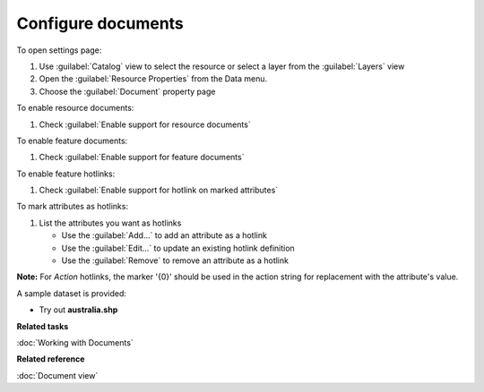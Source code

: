 Configure documents
###################

To open settings page:

#. Use :guilabel:`Catalog` view to select the resource or select a layer from the :guilabel:`Layers` view 
#. Open the :guilabel:`Resource Properties` from the Data menu.
#. Choose the :guilabel:`Document` property page

To enable resource documents:

#. Check :guilabel:`Enable support for resource documents`

To enable feature documents:

#. Check :guilabel:`Enable support for feature documents`

To enable feature hotlinks:

#. Check :guilabel:`Enable support for hotlink on marked attributes`

To mark attributes as hotlinks:

#. List the attributes you want as hotlinks
   
   * Use the :guilabel:`Add...` to add an attribute as a hotlink
   * Use the :guilabel:`Edit...` to update an existing hotlink definition
   * Use the :guilabel:`Remove` to remove an attribute as a hotlink
   
**Note:** For `Action` hotlinks, the marker '{0}' should be used in the action string for replacement with the attribute's value.
   
A sample dataset is provided:

- Try out **australia.shp**

**Related tasks**

:doc:`Working with Documents`

**Related reference**

:doc:`Document view`
